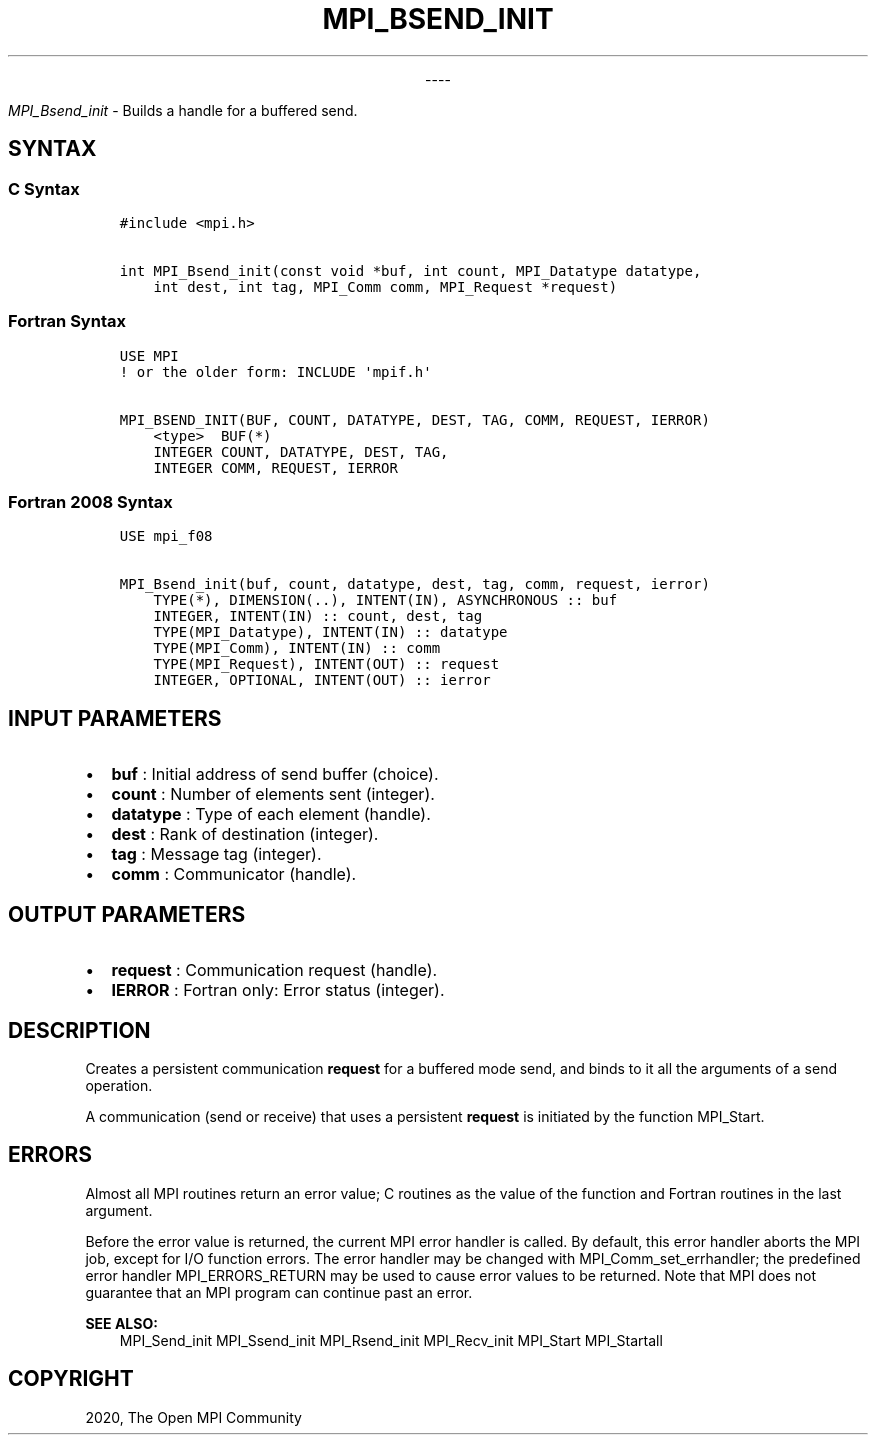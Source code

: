 .\" Man page generated from reStructuredText.
.
.TH "MPI_BSEND_INIT" "3" "Jan 03, 2022" "" "Open MPI"
.
.nr rst2man-indent-level 0
.
.de1 rstReportMargin
\\$1 \\n[an-margin]
level \\n[rst2man-indent-level]
level margin: \\n[rst2man-indent\\n[rst2man-indent-level]]
-
\\n[rst2man-indent0]
\\n[rst2man-indent1]
\\n[rst2man-indent2]
..
.de1 INDENT
.\" .rstReportMargin pre:
. RS \\$1
. nr rst2man-indent\\n[rst2man-indent-level] \\n[an-margin]
. nr rst2man-indent-level +1
.\" .rstReportMargin post:
..
.de UNINDENT
. RE
.\" indent \\n[an-margin]
.\" old: \\n[rst2man-indent\\n[rst2man-indent-level]]
.nr rst2man-indent-level -1
.\" new: \\n[rst2man-indent\\n[rst2man-indent-level]]
.in \\n[rst2man-indent\\n[rst2man-indent-level]]u
..

.sp
.ce
----

.ce 0
.sp
.sp
\fI\%MPI_Bsend_init\fP \- Builds a handle for a buffered send.
.SH SYNTAX
.SS C Syntax
.INDENT 0.0
.INDENT 3.5
.sp
.nf
.ft C
#include <mpi.h>

int MPI_Bsend_init(const void *buf, int count, MPI_Datatype datatype,
    int dest, int tag, MPI_Comm comm, MPI_Request *request)
.ft P
.fi
.UNINDENT
.UNINDENT
.SS Fortran Syntax
.INDENT 0.0
.INDENT 3.5
.sp
.nf
.ft C
USE MPI
! or the older form: INCLUDE \(aqmpif.h\(aq

MPI_BSEND_INIT(BUF, COUNT, DATATYPE, DEST, TAG, COMM, REQUEST, IERROR)
    <type>  BUF(*)
    INTEGER COUNT, DATATYPE, DEST, TAG,
    INTEGER COMM, REQUEST, IERROR
.ft P
.fi
.UNINDENT
.UNINDENT
.SS Fortran 2008 Syntax
.INDENT 0.0
.INDENT 3.5
.sp
.nf
.ft C
USE mpi_f08

MPI_Bsend_init(buf, count, datatype, dest, tag, comm, request, ierror)
    TYPE(*), DIMENSION(..), INTENT(IN), ASYNCHRONOUS :: buf
    INTEGER, INTENT(IN) :: count, dest, tag
    TYPE(MPI_Datatype), INTENT(IN) :: datatype
    TYPE(MPI_Comm), INTENT(IN) :: comm
    TYPE(MPI_Request), INTENT(OUT) :: request
    INTEGER, OPTIONAL, INTENT(OUT) :: ierror
.ft P
.fi
.UNINDENT
.UNINDENT
.SH INPUT PARAMETERS
.INDENT 0.0
.IP \(bu 2
\fBbuf\fP : Initial address of send buffer (choice).
.IP \(bu 2
\fBcount\fP : Number of elements sent (integer).
.IP \(bu 2
\fBdatatype\fP : Type of each element (handle).
.IP \(bu 2
\fBdest\fP : Rank of destination (integer).
.IP \(bu 2
\fBtag\fP : Message tag (integer).
.IP \(bu 2
\fBcomm\fP : Communicator (handle).
.UNINDENT
.SH OUTPUT PARAMETERS
.INDENT 0.0
.IP \(bu 2
\fBrequest\fP : Communication request (handle).
.IP \(bu 2
\fBIERROR\fP : Fortran only: Error status (integer).
.UNINDENT
.SH DESCRIPTION
.sp
Creates a persistent communication \fBrequest\fP for a buffered mode send,
and binds to it all the arguments of a send operation.
.sp
A communication (send or receive) that uses a persistent \fBrequest\fP is
initiated by the function MPI_Start\&.
.SH ERRORS
.sp
Almost all MPI routines return an error value; C routines as the value
of the function and Fortran routines in the last argument.
.sp
Before the error value is returned, the current MPI error handler is
called. By default, this error handler aborts the MPI job, except for
I/O function errors. The error handler may be changed with
MPI_Comm_set_errhandler; the predefined error handler
MPI_ERRORS_RETURN may be used to cause error values to be returned.
Note that MPI does not guarantee that an MPI program can continue past
an error.
.sp
\fBSEE ALSO:\fP
.INDENT 0.0
.INDENT 3.5
MPI_Send_init MPI_Ssend_init MPI_Rsend_init MPI_Recv_init MPI_Start MPI_Startall
.UNINDENT
.UNINDENT
.SH COPYRIGHT
2020, The Open MPI Community
.\" Generated by docutils manpage writer.
.

